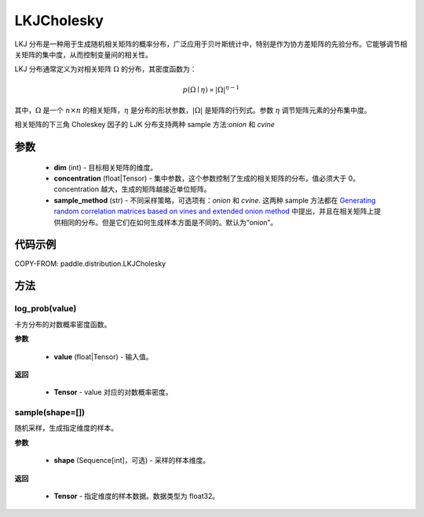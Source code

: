 .. _cn_api_paddle_distribution_LKJCholesky:

LKJCholesky
-------------------------------
.. py:class:: paddle.distribution.LKJCholesky(dim, concentration=1.0, sample_method = 'onion')



LKJ 分布是一种用于生成随机相关矩阵的概率分布，广泛应用于贝叶斯统计中，特别是作为协方差矩阵的先验分布。它能够调节相关矩阵的集中度，从而控制变量间的相关性。

LKJ 分布通常定义为对相关矩阵 :math:`\Omega` 的分布，其密度函数为：

.. math::

    p(\Omega \mid \eta) \propto |\Omega|^{\eta - 1}

其中，:math:`\Omega` 是一个 :math:`n \times n` 的相关矩阵，:math:`\eta` 是分布的形状参数，:math:`|\Omega|` 是矩阵的行列式。参数 :math:`\eta` 调节矩阵元素的分布集中度。


相关矩阵的下三角 Choleskey 因子的 LJK 分布支持两种 sample 方法:`onion` 和 `cvine`

参数
::::::::::::

    - **dim** (int) - 目标相关矩阵的维度。
    - **concentration** (float|Tensor) - 集中参数，这个参数控制了生成的相关矩阵的分布，值必须大于 0。concentration 越大，生成的矩阵越接近单位矩阵。
    - **sample_method** (str) - 不同采样策略，可选项有：`onion` 和 `cvine`. 这两种 sample 方法都在 `Generating random correlation matrices based on vines and extended onion method <https://www.sciencedirect.com/science/article/pii/S0047259X09000876>`_ 中提出，并且在相关矩阵上提供相同的分布。但是它们在如何生成样本方面是不同的。默认为“onion”。
代码示例
::::::::::::

COPY-FROM: paddle.distribution.LKJCholesky


方法
:::::::::


log_prob(value)
'''''''''
卡方分布的对数概率密度函数。

**参数**

    - **value** (float|Tensor) - 输入值。

**返回**

    - **Tensor** - value 对应的对数概率密度。



sample(shape=[])
'''''''''
随机采样，生成指定维度的样本。

**参数**

    - **shape** (Sequence[int]，可选) - 采样的样本维度。

**返回**

    - **Tensor** - 指定维度的样本数据。数据类型为 float32。
